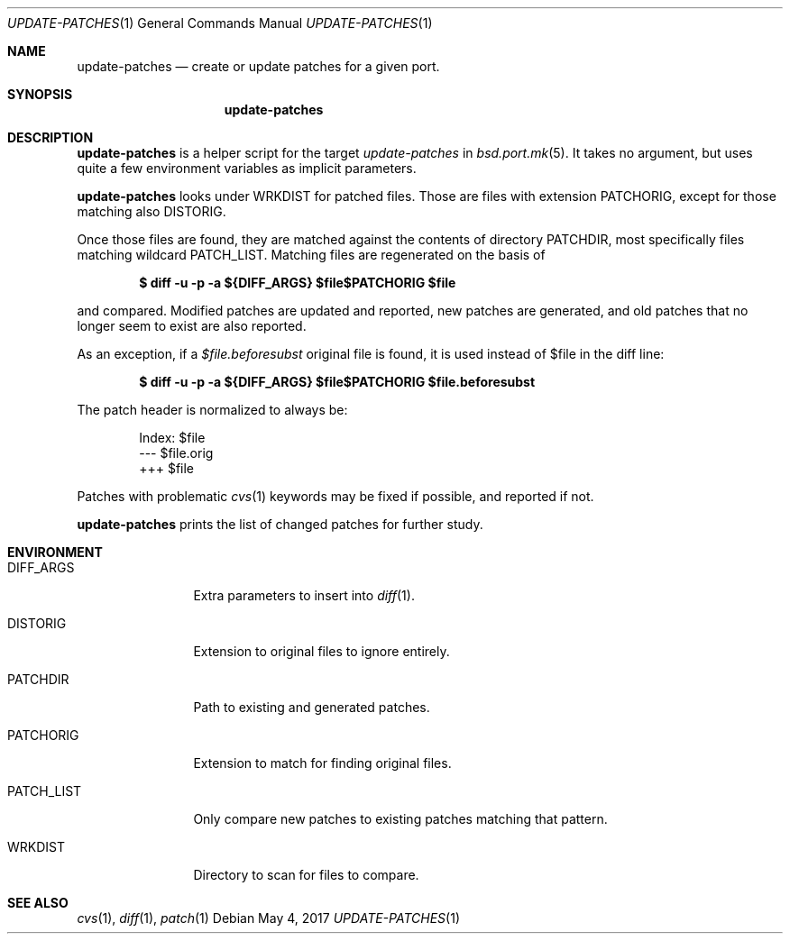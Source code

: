 .\"	$OpenBSD: update-patches.1,v 1.4 2017/05/04 11:21:37 espie Exp $
.\"
.\" Copyright (c) 2010 Marc Espie <espie@openbsd.org>
.\"
.\" Permission to use, copy, modify, and distribute this software for any
.\" purpose with or without fee is hereby granted, provided that the above
.\" copyright notice and this permission notice appear in all copies.
.\"
.\" THE SOFTWARE IS PROVIDED "AS IS" AND THE AUTHOR DISCLAIMS ALL WARRANTIES
.\" WITH REGARD TO THIS SOFTWARE INCLUDING ALL IMPLIED WARRANTIES OF
.\" MERCHANTABILITY AND FITNESS. IN NO EVENT SHALL THE AUTHOR BE LIABLE FOR
.\" ANY SPECIAL, DIRECT, INDIRECT, OR CONSEQUENTIAL DAMAGES OR ANY DAMAGES
.\" WHATSOEVER RESULTING FROM LOSS OF USE, DATA OR PROFITS, WHETHER IN AN
.\" ACTION OF CONTRACT, NEGLIGENCE OR OTHER TORTIOUS ACTION, ARISING OUT OF
.\" OR IN CONNECTION WITH THE USE OR PERFORMANCE OF THIS SOFTWARE.
.\"
.Dd $Mdocdate: May 4 2017 $
.Dt UPDATE-PATCHES 1
.Os
.Sh NAME
.Nm update-patches
.Nd create or update patches for a given port.
.Sh SYNOPSIS
.Nm update-patches
.Sh DESCRIPTION
.Nm
is a helper script for the target
.Ar update-patches
in
.Xr bsd.port.mk 5 .
It takes no argument, but uses quite a few environment variables as
implicit parameters.
.Pp
.Nm
looks under
.Ev WRKDIST
for patched files.
Those are files with extension
.Ev PATCHORIG ,
except for those matching also
.Ev DISTORIG .
.Pp
Once those files are found, they are matched against the contents of
directory
.Ev PATCHDIR ,
most specifically files matching wildcard
.Ev PATCH_LIST .
Matching files are regenerated on the basis of
.Pp
.Dl $ diff -u -p -a ${DIFF_ARGS} $file$PATCHORIG $file
.Pp
and compared.
Modified patches are updated and reported, new patches are generated,
and old patches that no longer seem to exist are also reported.
.Pp
As an exception, if a
.Pa $file.beforesubst
original file is found, it is used instead of $file in the diff line:
.Pp
.Dl $ diff -u -p -a ${DIFF_ARGS} $file$PATCHORIG $file.beforesubst
.Pp
The patch header is normalized to always be:
.Bd -literal -offset indent
Index: $file
--- $file.orig
+++ $file
.Ed
.Pp
Patches with problematic
.Xr cvs 1
keywords may be fixed if possible, and reported if not.
.Pp
.Nm
prints the list of changed patches for further study.
.Sh ENVIRONMENT
.Bl -tag -width PATCH_LIST
.It Ev DIFF_ARGS
Extra parameters to insert into
.Xr diff 1 .
.It Ev DISTORIG
Extension to original files to ignore entirely.
.It Ev PATCHDIR
Path to existing and generated patches.
.It Ev PATCHORIG
Extension to match for finding original files.
.It Ev PATCH_LIST
Only compare new patches to existing patches matching that pattern.
.It Ev WRKDIST
Directory to scan for files to compare.
.El
.Sh SEE ALSO
.Xr cvs 1 ,
.Xr diff 1 ,
.Xr patch 1
